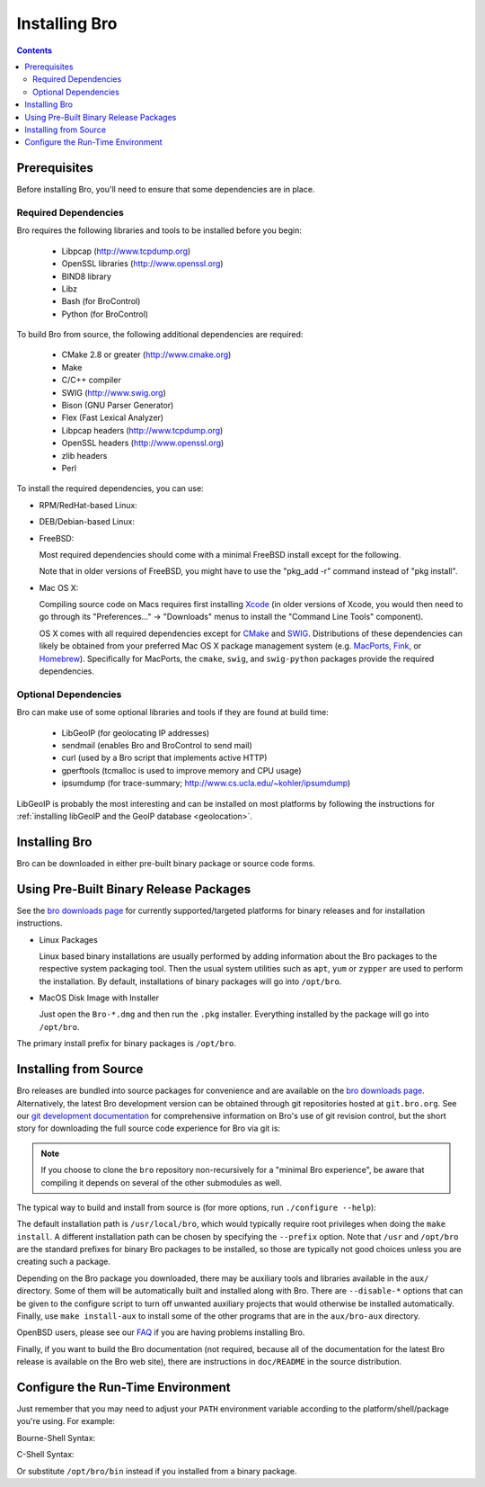 .. _CMake: http://www.cmake.org
.. _SWIG: http://www.swig.org
.. _Xcode: https://developer.apple.com/xcode/
.. _MacPorts: http://www.macports.org
.. _Fink: http://www.finkproject.org
.. _Homebrew: http://brew.sh
.. _bro downloads page: http://bro.org/download/index.html

.. _installing-bro:

==============
Installing Bro
==============

.. contents::

Prerequisites
=============

Before installing Bro, you'll need to ensure that some dependencies
are in place.

Required Dependencies
---------------------

Bro requires the following libraries and tools to be installed
before you begin:

    * Libpcap                           (http://www.tcpdump.org)
    * OpenSSL libraries                 (http://www.openssl.org)
    * BIND8 library
    * Libz
    * Bash (for BroControl)
    * Python (for BroControl)

To build Bro from source, the following additional dependencies are required:

    * CMake 2.8 or greater              (http://www.cmake.org)
    * Make
    * C/C++ compiler
    * SWIG                              (http://www.swig.org)
    * Bison (GNU Parser Generator)
    * Flex  (Fast Lexical Analyzer)
    * Libpcap headers                   (http://www.tcpdump.org)
    * OpenSSL headers                   (http://www.openssl.org)
    * zlib headers
    * Perl

To install the required dependencies, you can use:

* RPM/RedHat-based Linux:

  .. console::

     sudo yum install cmake make gcc gcc-c++ flex bison libpcap-devel openssl-devel python-devel swig zlib-devel

* DEB/Debian-based Linux:

  .. console::

     sudo apt-get install cmake make gcc g++ flex bison libpcap-dev libssl-dev python-dev swig zlib1g-dev

* FreeBSD:

  Most required dependencies should come with a minimal FreeBSD install
  except for the following.

  .. console::

      sudo pkg install bash cmake swig bison python perl py27-sqlite3

  Note that in older versions of FreeBSD, you might have to use the
  "pkg_add -r" command instead of "pkg install".

* Mac OS X:

  Compiling source code on Macs requires first installing Xcode_ (in older
  versions of Xcode, you would then need to go through its
  "Preferences..." -> "Downloads" menus to install the "Command Line Tools"
  component).

  OS X comes with all required dependencies except for CMake_ and SWIG_.
  Distributions of these dependencies can likely be obtained from your
  preferred Mac OS X package management system (e.g. MacPorts_, Fink_,
  or Homebrew_).  Specifically for MacPorts, the ``cmake``, ``swig``,
  and ``swig-python`` packages provide the required dependencies.


Optional Dependencies
---------------------

Bro can make use of some optional libraries and tools if they are found at
build time:

    * LibGeoIP (for geolocating IP addresses)
    * sendmail (enables Bro and BroControl to send mail)
    * curl (used by a Bro script that implements active HTTP)
    * gperftools (tcmalloc is used to improve memory and CPU usage)
    * ipsumdump (for trace-summary; http://www.cs.ucla.edu/~kohler/ipsumdump)

LibGeoIP is probably the most interesting and can be installed
on most platforms by following the instructions for :ref:`installing
libGeoIP and the GeoIP database
<geolocation>`.


Installing Bro
==============

Bro can be downloaded in either pre-built binary package or source
code forms.


Using Pre-Built Binary Release Packages
=======================================

See the `bro downloads page`_ for currently supported/targeted
platforms for binary releases and for installation instructions.

* Linux Packages

  Linux based binary installations are usually performed by adding
  information about the Bro packages to the respective system packaging
  tool. Then the usual system utilities such as ``apt``, ``yum``
  or ``zypper`` are used to perform the installation. By default,
  installations of binary packages will go into ``/opt/bro``.

* MacOS Disk Image with Installer

  Just open the ``Bro-*.dmg`` and then run the ``.pkg`` installer.
  Everything installed by the package will go into ``/opt/bro``.

The primary install prefix for binary packages is ``/opt/bro``.

Installing from Source
======================

Bro releases are bundled into source packages for convenience and are
available on the `bro downloads page`_. Alternatively, the latest
Bro development version can be obtained through git repositories
hosted at ``git.bro.org``.  See our `git development documentation
<http://bro.org/development/howtos/process.html>`_ for comprehensive
information on Bro's use of git revision control, but the short story
for downloading the full source code experience for Bro via git is:

.. console::

    git clone --recursive git://git.bro.org/bro

.. note:: If you choose to clone the ``bro`` repository
   non-recursively for a "minimal Bro experience", be aware that
   compiling it depends on several of the other submodules as well.

The typical way to build and install from source is (for more options,
run ``./configure --help``):

.. console::

    ./configure
    make
    make install

The default installation path is ``/usr/local/bro``, which would typically
require root privileges when doing the ``make install``.  A different 
installation path can be chosen by specifying the ``--prefix`` option.
Note that ``/usr`` and ``/opt/bro`` are the
standard prefixes for binary Bro packages to be installed, so those are
typically not good choices unless you are creating such a package.

Depending on the Bro package you downloaded, there may be auxiliary
tools and libraries available in the ``aux/`` directory. Some of them
will be automatically built and installed along with Bro. There are
``--disable-*`` options that can be given to the configure script to
turn off unwanted auxiliary projects that would otherwise be installed
automatically.  Finally, use ``make install-aux`` to install some of
the other programs that are in the ``aux/bro-aux`` directory.

OpenBSD users, please see our `FAQ
<//www.bro.org/documentation/faq.html>`_ if you are having
problems installing Bro.

Finally, if you want to build the Bro documentation (not required, because
all of the documentation for the latest Bro release is available on the
Bro web site), there are instructions in ``doc/README`` in the source
distribution.

Configure the Run-Time Environment
==================================

Just remember that you may need to adjust your ``PATH`` environment variable
according to the platform/shell/package you're using.  For example:

Bourne-Shell Syntax:

.. console::

   export PATH=/usr/local/bro/bin:$PATH

C-Shell Syntax:

.. console::

   setenv PATH /usr/local/bro/bin:$PATH

Or substitute ``/opt/bro/bin`` instead if you installed from a binary package.

